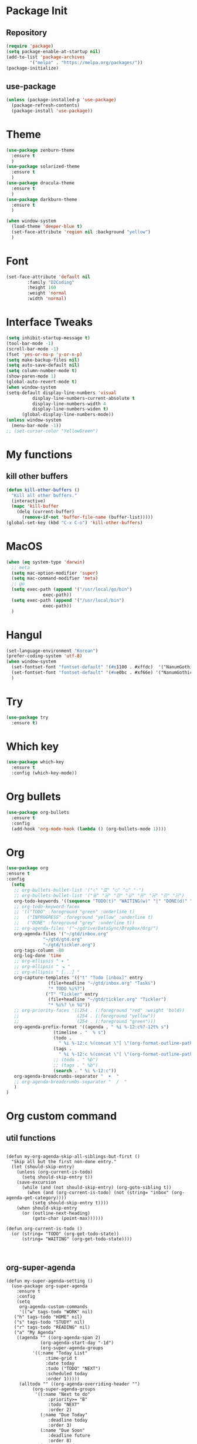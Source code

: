 #+STARTUP: overview

* Package Init
** Repository
#+BEGIN_SRC emacs-lisp
  (require 'package)
  (setq package-enable-at-startup nil)
  (add-to-list 'package-archives
	       '("melpa" . "https://melpa.org/packages/"))
  (package-initialize)
#+END_SRC
** use-package
#+BEGIN_SRC emacs-lisp
  (unless (package-installed-p 'use-package)
    (package-refresh-contents)
    (package-install 'use-package))

#+END_SRC


* Theme
  #+BEGIN_SRC emacs-lisp
    (use-package zenburn-theme
      :ensure t
      )
    (use-package solarized-theme
      :ensure t
      )
    (use-package dracula-theme
      :ensure t
      )
    (use-package darkburn-theme
      :ensure t
      )

    (when window-system
      (load-theme 'deeper-blue t)
      (set-face-attribute 'region nil :background "yellow")
      )

  #+END_SRC


* Font
  #+BEGIN_SRC emacs-lisp
    (set-face-attribute 'default nil
			:family "D2Coding"
			:height 160
			:weight 'normal
			:width 'normal)
  #+END_SRC


* Interface Tweaks
  #+BEGIN_SRC emacs-lisp
    (setq inhibit-startup-message t)
    (tool-bar-mode -1)
    (scroll-bar-mode -1)
    (fset 'yes-or-no-p 'y-or-n-p)
    (setq make-backup-files nil)
    (setq auto-save-default nil)
    (setq column-number-mode t)
    (show-paren-mode 1)
    (global-auto-revert-mode t)
    (when window-system
    (setq-default display-line-numbers 'visual
              display-line-numbers-current-absolute t
              display-line-numbers-width 4 
              display-line-numbers-widen t)
	      (global-display-line-numbers-mode))
    (unless window-system
      (menu-bar-mode -1))
    ;; (set-cursor-color "YellowGreen")

  #+END_SRC


* My functions
** kill other buffers
   #+BEGIN_SRC emacs-lisp
     (defun kill-other-buffers ()
       "Kill all other buffers."
       (interactive)
       (mapc 'kill-buffer 
	     (delq (current-buffer) 
		   (remove-if-not 'buffer-file-name (buffer-list)))))
     (global-set-key (kbd "C-x C-o") 'kill-other-buffers)
   #+END_SRC


* MacOS
  #+BEGIN_SRC emacs-lisp
    (when (eq system-type 'darwin)
      ;; meta
      (setq mac-option-modifier 'super)
      (setq mac-command-modifier 'meta)
      ;; go
      (setq exec-path (append '("/usr/local/go/bin")
			      exec-path))
      (setq exec-path (append '("/usr/local/bin")
			      exec-path))
      )

  #+END_SRC

  
* Hangul
  #+BEGIN_SRC emacs-lisp
    (set-language-environment "Korean")
    (prefer-coding-system 'utf-8)
    (when window-system
      (set-fontset-font "fontset-default" '(#x1100 . #xffdc)  '("NanumGothicCoding" . "unicode-bmp"))
      (set-fontset-font "fontset-default" '(#xe0bc . #xf66e) '("NanumGothicCoding" . "unicode-bmp"))
      )

  #+END_SRC


* Try
  #+BEGIN_SRC emacs-lisp
    (use-package try
      :ensure t)
  #+END_SRC


* Which key
  #+BEGIN_SRC emacs-lisp 
    (use-package which-key
      :ensure t
      :config (which-key-mode))
  #+END_SRC


* Org bullets
  #+BEGIN_SRC emacs-lisp 
    (use-package org-bullets
      :ensure t
      :config
      (add-hook 'org-mode-hook (lambda () (org-bullets-mode 1))))
  #+END_SRC


* Org
#+BEGIN_SRC emacs-lisp
(use-package org
:ensure t
:config
  (setq
   ;; org-bullets-bullet-list '("∴" "☰" "◯" "○" "◦")
   ;; org-bullets-bullet-list '("☰" "☱" "☲" "☳" "☴" "☵" "☶" "☷")
   org-todo-keywords '((sequence "TODO(t)" "WAITING(w)" "|" "DONE(d)" "CANCELED(c)"))
   ;; org-todo-keyword-faces
   ;; '(("TODO" :foreground "green" :underline t)
   ;;   ("INPROGRESS" :foreground "yellow" :underline t)
   ;;   ("DONE" :foreground "grey" :underline t))
   ;; org-agenda-files '("~/gdrive/DataSync/Dropbox/Org/")
   org-agenda-files '("~/gtd/inbox.org"
		      "~/gtd/gtd.org"
		      "~/gtd/tickler.org")
   org-tags-column -80
   org-log-done 'time
   ;; org-ellipsis " ▾ "
   ;; org-ellipsis " ⬎ "
   ;; org-ellipsis " [...] "
   org-capture-templates '(("t" "Todo [inbox]" entry
			    (file+headline "~/gtd/inbox.org" "Tasks")
			    "* TODO %i%?")
			   ("T" "Tickler" entry
			    (file+headline "~/gtd/tickler.org" "Tickler")
			    "* %i%? \n %U"))
   ;; org-priority-faces '((254 . (:foreground "red" :weight 'bold))
   ;;                      (254 . (:foreground "yellow"))
   ;;                      (254 . (:foreground "green")))
   org-agenda-prefix-format '((agenda . " %i %-12:c%?-12t% s")
			      (timeline . "  % s")
			      (todo .
				    " %i %-12:c %(concat \"[ \"(org-format-outline-path (last (org-get-outline-path))) \" ] ➤ \") ")
			      (tags .
				    " %i %-12:c %(concat \"[ \"(org-format-outline-path (last (org-get-outline-path))) \" ] ➤ \") ")
			      ;; (todo . " %b")
			      ;; (tags . " %b")
			      (search . " %i %-12:c"))
   org-agenda-breadcrumbs-separator "  ➤  "
   ;; org-agenda-breadcrumbs-separator "  /  "
   )
)
#+END_SRC


* Org custom command
** util functions
#+BEGIN_SRC elisp

(defun my-org-agenda-skip-all-siblings-but-first ()
  "Skip all but the first non-done entry."
  (let (should-skip-entry)
    (unless (org-current-is-todo)
      (setq should-skip-entry t))
    (save-excursion
      (while (and (not should-skip-entry) (org-goto-sibling t))
        (when (and (org-current-is-todo) (not (string= "inbox" (org-agenda-get-category))))
          (setq should-skip-entry t))))
    (when should-skip-entry
      (or (outline-next-heading)
          (goto-char (point-max))))))

(defun org-current-is-todo ()
  (or (string= "TODO" (org-get-todo-state))
      (string= "WAITING" (org-get-todo-state))))


#+END_SRC
** org-super-agenda
#+BEGIN_SRC elisp
  (defun my-super-agenda-setting ()
    (use-package org-super-agenda
      :ensure t
      :config
      (setq
       org-agenda-custom-commands
       '(("w" tags-todo "WORK" nil)
	 ("h" tags-todo "HOME" nil)
	 ("s" tags-todo "STUDY" nil)
	 ("r" tags-todo "READING" nil)
	 ("a" "My Agenda"
	  ((agenda "" ((org-agenda-span 2)
		       (org-agenda-start-day "-1d")
		       (org-super-agenda-groups
			'((:name "Today List"
				 :time-grid t
				 :date today
				 :todo ("TODO" "NEXT")
				 :scheduled today
				 :order 1)))))
	   (alltodo "" ((org-agenda-overriding-header "")
			(org-super-agenda-groups
			 '((:name "Next to do"
				  :priority>= "B"
				  :todo "NEXT"
				  :order 2)
			   (:name "Due Today"
				  :deadline today
				  :order 3)
			   (:name "Due Soon"
				  :deadline future
				  :order 8)
			   (:name "Overdue"
				  :deadline past
				  :order 20)
			   (:name "Work"
				  :tag "WORK"
				  :order 14)
			   (:name "Study"
				  :tag "STUDY"
				  :order 13)
			   (:name "Personal"
				  :tag "HOME"
				  :order 15)
			   (:name "To read"
				  :tag ("BOOK" "READING")
				  :order 30)
			   (:name "Waiting"
				  :todo "⚑ WAITING"
				  :order 18)
			   (:name "trivial"
				  :priority<= "C"
				  :todo ("SOMEDAY")
				  :order 90)
			   (:discard (:tag ("Chore" "Routine" "Daily")))
			   )))))))

       )
      )
    )
  ;; (my-super-agenda-setting)
#+END_SRC
** gtd1
#+BEGIN_SRC elisp

(defun my-gtd-agenda-setting-old ()
  (setq org-agenda-custom-commands
        '(
          ("n" "Agenda and all TODOs"
           ((agenda "")
            (alltodo "")))
          ("o" "At the office" tags-todo "@office"
           ((org-agenda-overriding-header "Office")
            (org-agenda-skip-function #'my-org-agenda-skip-all-siblings-but-first)))
          ("h" "At the home" tags-todo "@home"
           ((org-agenda-overriding-header "Home")
            (org-agenda-skip-function #'my-org-agenda-skip-all-siblings-but-first)))
          ))

  )


;; (my-gtd-agenda-setting-old)

#+END_SRC
** gtd2
#+BEGIN_SRC elisp
(defun my-gtd-agenda-setting ()
  (setq org-agenda-custom-commands
        '(
          ("n" "Agenda and all TODOs"
           ((agenda "")
            (alltodo ""))
           ((org-agenda-skip-function #'my-org-agenda-skip-all-siblings-but-first)))
          ("g" . "GTD contexts")
          ("go" "Office" tags-todo "@office"
           ((org-agenda-skip-function #'my-org-agenda-skip-all-siblings-but-first)))
          ("gh" "Home" tags-todo "@home"
           ((org-agenda-skip-function #'my-org-agenda-skip-all-siblings-but-first)))
          ("gc" "Email" tags-todo "@email"
           ((org-agenda-skip-function #'my-org-agenda-skip-all-siblings-but-first)))
          ("gp" "Phone" tags-todo "@phone"
           ((org-agenda-skip-function #'my-org-agenda-skip-all-siblings-but-first)))
          ("ge" "Errands" tags-todo "@errands"
           ((org-agenda-skip-function #'my-org-agenda-skip-all-siblings-but-first)))
          ("gr" "Reading" tags-todo "reading"
           ((org-agenda-skip-function #'my-org-agenda-skip-all-siblings-but-first)))
          ("G" "GTD Block Agenda"
           ((tags-todo "@office")
            (tags-todo "@home")
            (tags-todo "@email")
            (tags-todo "@phone"))
           ((org-agenda-skip-function #'my-org-agenda-skip-all-siblings-but-first))
           ("~/next-actions.html")) ;; exports block to this file with C-c a e
          ("I" "Inbox" alltodo ""
           ((org-agenda-files '("~/gtd/inbox.org")))
           )
          ))
  )
(my-gtd-agenda-setting)

#+END_SRC


* Buffer
  #+BEGIN_SRC emacs-lisp 
    (setq indo-enable-flex-matching t)
    (setq ido-everywhere t)
    (ido-mode 1)
    (defalias 'list-buffers 'ibuffer)
    ;; (defalias 'list-buffers 'ibuffer-other-window)
  #+END_SRC


* Tabbar
  #+BEGIN_SRC emacs-lisp 
    ;; (use-package tabbar
    ;;   :ensure t
    ;;   :config
    ;;   (tabbar-mode 1))
  #+END_SRC


* Ace Window
  #+BEGIN_SRC emacs-lisp 
    (use-package ace-window 
      :ensure t
      :init
      (progn
	(global-set-key [remap other-window] 'ace-window)
	(custom-set-faces
	 '(aw-leading-char-face
	   ((t (:inherit ace-jump-face-foreground :height 3.0)))))
	))
  #+END_SRC


* Ivy, Counsel, Swiper
  #+BEGIN_SRC emacs-lisp 
    (use-package counsel
      :ensure t
      )

    (use-package ivy
      :ensure t
      :diminish (ivy-mode)
      :bind (("C-x b" . ivy-switch-buffer))
      :config
      (ivy-mode 1)
      (setq ivy-use-virtual-buffers t)
      (setq ivy-display-style 'fancy))

    (use-package swiper
      :ensure t
      :bind (("C-S-s" . swiper)
	     ("C-c C-r" . ivy-resume)
	     ("M-x" . counsel-M-x)
	     ("C-x C-f" . counsel-find-file))
      :config
      (progn
	(ivy-mode 1)
	(setq ivy-use-virtual-buffers t)
	(setq ivy-display-style 'fancy)
	(define-key read-expression-map (kbd "C-r") 'counsel-expression-history)
	))
  #+END_SRC


* Avy
  #+BEGIN_SRC emacs-lisp 
    (use-package avy
      :ensure t
      :bind (("M-s" . avy-goto-char)))
  #+END_SRC


* Auto complete
  #+BEGIN_SRC emacs-lisp 
    (use-package auto-complete
      :ensure t
      :init
      (progn
	(ac-config-default)
	(global-auto-complete-mode t)
	))
  #+END_SRC


* Reveal.js
  #+BEGIN_SRC emacs-lisp
    (use-package ox-reveal
    :ensure ox-reveal)

    (setq org-reveal-root "http://cdn.jsdelivr.net/reveal.js/3.0.0/")
    (setq org-reveal-mathjax t)

    (use-package htmlize
    :ensure t)
  #+END_SRC


* Flycheck
  #+BEGIN_SRC emacs-lisp
    (use-package flycheck
      :ensure t
      :init
      (global-flycheck-mode t))

  #+END_SRC


* Exec path from shell
  #+BEGIN_SRC emacs-lisp
    (use-package exec-path-from-shell
      :ensure t
      :config
      (exec-path-from-shell-initialize))

  #+END_SRC


* Python
** jedi
  #+BEGIN_SRC emacs-lisp
    (setq py-python-command "python3")
    (use-package jedi
      :ensure t
      :init
      (add-hook 'python-mode-hook 'jedi:setup)
      (add-hook 'python-mode-hook 'jedi:ac-setup)
      (setq jedi:complete-on-dot t)
      )

  #+END_SRC
** elpy
  #+BEGIN_SRC emacs-lisp
    (use-package elpy
      :ensure t
      :config
      (elpy-enable))

  #+END_SRC
** ein
  #+BEGIN_SRC emacs-lisp
    (use-package ein
      :ensure t
      :init
      (add-hook 'ein:notebooklist-first-open-hook
		(lambda () (add-hook 'ein:notebook-mode-hook 'jedi:setup)))
      (setq
       ein:completion-backend 'ein:use-ac-backend
       ein:use-auto-complete t
       ein:complete-on-dot t
       )
      :config
      )

  #+END_SRC


* Yasnippet
  #+BEGIN_SRC emacs-lisp
    (use-package yasnippet
      :ensure t
      :init
      (yas-global-mode 1))

    (use-package yasnippet-snippets
      :ensure t)
  #+END_SRC


* C/C++
** clang-format
   #+BEGIN_SRC emacs-lisp
     (use-package clang-format
       :ensure t
       :bind (("C-c f r" . clang-format-region)
	      ("C-c f b" . clang-format-buffer))
       :init
       (defun my-clang-format-before-save ()
	 "Usage: (add-hook 'before-save-hook 'my-clang-format-before-save)."
	 (when (or (eq major-mode 'c-mode) (eq major-mode 'c++-mode))
	   (clang-format-buffer)))
       (add-hook 'before-save-hook 'my-clang-format-before-save)
       )
   #+END_SRC
** counsel-gtags
#+BEGIN_SRC emacs-lisp
  (use-package counsel-gtags
    :ensure t
    :bind (("M-." . counsel-gtags-dwim)
	   ("M-]" . counsel-gtags-find-reference)
	   ("M-s" . counsel-gtags-find-symbol)
	   ("M-*" . counsel-gtags-go-backward))
    :config
    (add-hook 'c-mode-common-hook
	      (lambda ()
		(when (derived-mode-p 'c-mode 'c++-mode 'java-mode)
		  (counsel-gtags-mode)
		  )))
    (setq counsel-gtags-auto-update t)
    )

#+END_SRC
** ggtags
   #+BEGIN_SRC emacs-lisp
     ;; (use-package ggtags
     ;;   :ensure t
     ;;   :config 
     ;;   (add-hook 'c-mode-common-hook
     ;; 	    (lambda ()
     ;; 	      (when (derived-mode-p 'c-mode 'c++-mode 'java-mode)
     ;; 		(ggtags-mode 1)
     ;; 		(setq ggtags-auto-jump-to-match nil)
     ;; 		(setq ggtags-global-abbreviate-filename nil)
     ;; 		(setq ggtags-global-window-height 10)
     ;; 		)))
     ;;   )
   #+END_SRC
** style
   #+BEGIN_SRC emacs-lisp
     (defun my-prog-mode-hook ()
       (c-set-style "bsd")
       (setq-default tab-width 8)
       (setq c-basic-offset 4)
       (setq indent-tabs-mode nil)
       )

     (add-hook 'c-mode-hook 'my-prog-mode-hook)
     (add-hook 'c++-mode-hook 'my-prog-mode-hook)

   #+END_SRC


* Project
** projectile
  #+BEGIN_SRC emacs-lisp
    (use-package projectile
      :ensure t
      :config
      (projectile-global-mode)
      (define-key projectile-mode-map (kbd "C-c p") 'projectile-command-map)
      (setq projectile-completion-system 'ivy)
      (setq projectile-indexing-method 'hybrid)
      :init
      (global-set-key (kbd "C-c p s s") 'counsel-ag)
      )
  #+END_SRC
** counsel-projectile
  #+BEGIN_SRC emacs-lisp
    (use-package counsel-projectile
      :ensure t
      :config
      (define-key projectile-mode-map [remap projectile-ag] #'counsel-projectile-ag)
      )
  #+END_SRC
** neotree
  #+BEGIN_SRC emacs-lisp
    (use-package neotree
      :ensure t
      :bind (("C-c n" . neotree-toggle))
      :config
      ;; (setq projectile-switch-project-action (lambda () (neotree-projectile-action) (projectile-find-file)))
      :init
      ;; (neotree-show)
      )
  #+END_SRC


* Golang
** Env
   #+BEGIN_SRC emacs-lisp
     (setenv "GOPATH" "/Users/user/project/go")

   #+END_SRC
** go-mode
   #+BEGIN_SRC emacs-lisp
     (use-package go-mode
       :ensure t
       :config
       (add-hook 'before-save-hook 'gofmt-before-save)
       (define-key go-mode-map (kbd "M-.") 'godef-jump)
       )

   #+END_SRC
** flycheck-gometalinter
   #+BEGIN_SRC emacs-lisp
     (use-package flycheck-gometalinter
       :ensure t
       :config
       (progn
	 (flycheck-gometalinter-setup)
	 (setq flycheck-gometalinter-errors-only t)
	 (setq flycheck-gometalinter-fast t))
       )

   #+END_SRC


* Git
  #+BEGIN_SRC emacs-lisp
    (use-package magit
      :ensure t
      :config
      (setq magit-completing-read-function 'ivy-completing-read)
      )

    (use-package git-gutter
      :ensure t
      :config
      (global-git-gutter-mode 1)
      (add-to-list 'git-gutter:update-commands 'other-window)
      (add-to-list 'git-gutter:update-commands 'ace-window)
      )
  #+END_SRC


* CMake
  #+BEGIN_SRC emacs-lisp
    (use-package cmake-ide
      :ensure t
      :bind (("C-c c c" . cmake-ide-compile)
	     ("C-c c r" . cmake-ide-run-cmake))
      :config
      (setq
       cmake-ide-build-dir "build"
       cmake-ide-cmake-args '("-DCMAKE_BUILD_TYPE=Debug")
       ))

    (use-package cmake-mode
      :ensure t
      :config
      (setq cmake-tab-width 4)
      )
  #+END_SRC


* Ag
  #+BEGIN_SRC emacs-lisp
    ;; (use-package ag
    ;;   :ensure t)

  #+END_SRC


* Popwin
  #+BEGIN_SRC emacs-lisp
    ;; (use-package popwin
    ;;   :ensure t
    ;;   :config
    ;;   (progn
    ;; 	(setq popwin:special-display-config nil)
    ;; 	(push '("*Backtrace*"
    ;; 			:dedicated t :position bottom :stick t :noselect nil :height 0.33)
    ;; 		  popwin:special-display-config)
    ;; 	(push '("*compilation*"
    ;; 			:dedicated t :position bottom :stick t :noselect t   :height 0.2)
    ;; 		  popwin:special-display-config)
    ;; 	(push '("*Compile-Log*"
    ;; 			:dedicated t :position bottom :stick t :noselect t   :height 0.33)
    ;; 		  popwin:special-display-config)
    ;; 	(push '("*Help*"
    ;; 			:dedicated t :position bottom :stick t :noselect nil :height 0.33)
    ;; 		  popwin:special-display-config)
    ;; 	(push '("*Shell Command Output*"
    ;; 			:dedicated t :position bottom :stick t :noselect nil :height 0.33)
    ;; 		  popwin:special-display-config)
    ;; 	(push '(" *undo-tree*"
    ;; 			:dedicated t :position bottom :stick t :noselect nil :height 0.33)
    ;; 		  popwin:special-display-config)
    ;; 	(push '("*Warnings*"
    ;; 			:dedicated t :position bottom :stick t :noselect nil :height 0.33)
    ;; 		  popwin:special-display-config)
    ;; 	(push '("^\\*Man .*\\*$"
    ;; 			:regexp t    :position bottom :stick t :noselect nil :height 0.33)
    ;; 			popwin:special-display-config)
    ;; 	(push '("*ggtags-global*"
    ;; 			:dedicated t :position bottom :stick t :noselect nil :height 0.33)
    ;; 		  popwin:special-display-config)
    ;; 	(popwin-mode 1)))

  #+END_SRC


* Evil mode
  #+BEGIN_SRC emacs-lisp
    ;; (use-package evil
    ;;   :ensure t
    ;;   :init
    ;;   (setq evil-want-integration t) ;; This is optional since it's already set to t by default.
    ;;   (setq evil-want-keybinding nil)
    ;;   :config
    ;;   (setq evil-symbol-word-search t)
    ;;   (evil-mode 1)
    ;;   )
  #+END_SRC

  #+BEGIN_SRC emacs-lisp
    ;; (use-package evil-collection
    ;;   :after evil
    ;;   :ensure t
    ;;   :config
    ;;   (evil-collection-init)
    ;;   )
    ;; ;; 
  #+END_SRC

  
* Misc
  #+BEGIN_SRC emacs-lisp
	(use-package beacon
	  :ensure t
	  :config
	  (when window-system
	    (beacon-mode 1))
	  )
  #+END_SRC


* Personal Keybinding
  #+BEGIN_SRC emacs-lisp

  #+END_SRC
